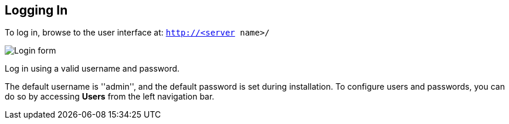 == Logging In

To log in, browse to the user interface at: `http://<server name>/`

image:login-form.png[Login form]

Log in using a valid username and password.

The default username is ''admin'', and the default password is set
during installation. To configure users and passwords, you can do so by
accessing *Users* from the left navigation bar.
